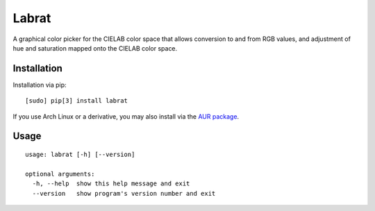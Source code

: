 Labrat
======

A graphical color picker for the CIELAB color space that allows conversion to
and from RGB values, and adjustment of hue and saturation mapped onto the
CIELAB color space.

Installation
------------

Installation via pip:

::

	[sudo] pip[3] install labrat

If you use Arch Linux or a derivative, you may also install via the
`AUR package <https://aur.archlinux.org/packages/labrat/>`_.

Usage
-----

::

    usage: labrat [-h] [--version]

    optional arguments:
      -h, --help  show this help message and exit
      --version   show program's version number and exit

